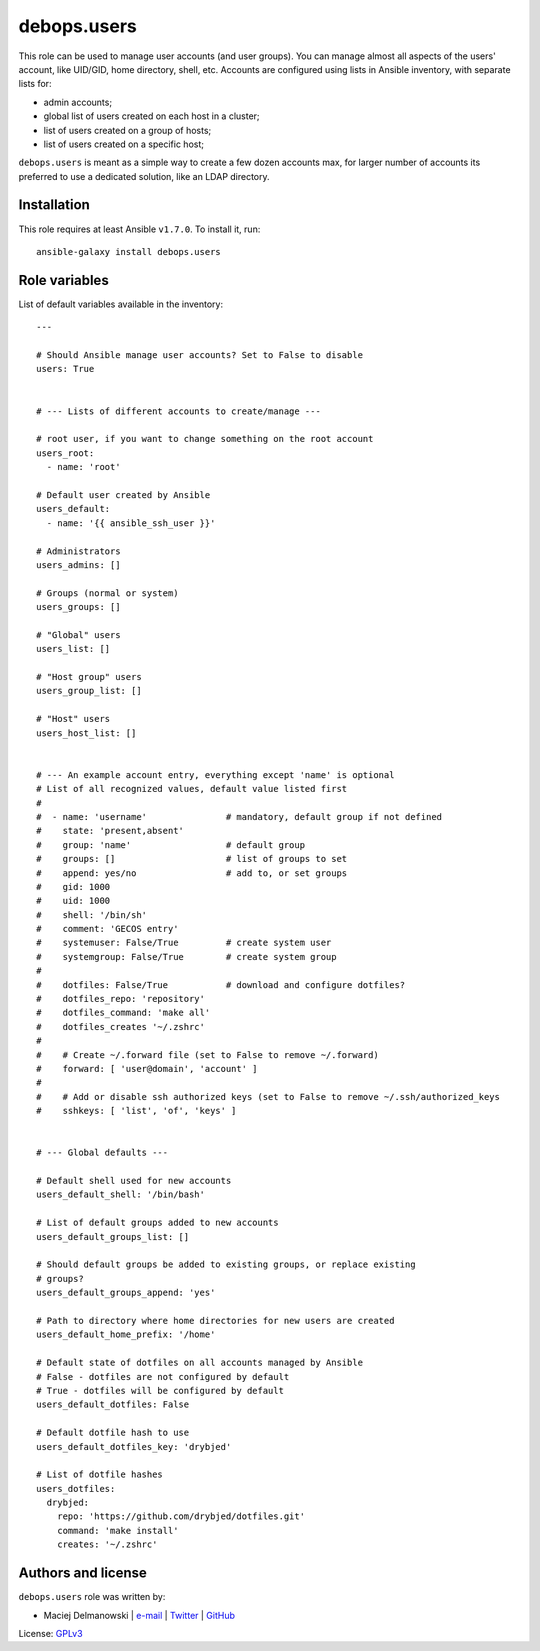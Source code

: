 debops.users
############

|Travis CI| |test-suite| |Ansible Galaxy|

.. |Travis CI| image:: http://img.shields.io/travis/debops/ansible-users.svg?style=flat
   :target: http://travis-ci.org/debops/ansible-users

.. |test-suite| image:: http://img.shields.io/badge/test--suite-ansible--users-blue.svg?style=flat
   :target: https://github.com/debops/test-suite/tree/master/ansible-users/

.. |Ansible Galaxy| image:: http://img.shields.io/badge/galaxy-debops.users-660198.svg?style=flat
   :target: https://galaxy.ansible.com/list#/roles/1605



This role can be used to manage user accounts (and user groups). You can
manage almost all aspects of the users' account, like UID/GID, home
directory, shell, etc. Accounts are configured using lists in Ansible
inventory, with separate lists for:

* admin accounts;
* global list of users created on each host in a cluster;
* list of users created on a group of hosts;
* list of users created on a specific host;

``debops.users`` is meant as a simple way to create a few dozen accounts max,
for larger number of accounts its preferred to use a dedicated solution,
like an LDAP directory.

Installation
~~~~~~~~~~~~

This role requires at least Ansible ``v1.7.0``. To install it, run::

    ansible-galaxy install debops.users




Role variables
~~~~~~~~~~~~~~

List of default variables available in the inventory::

    ---
    
    # Should Ansible manage user accounts? Set to False to disable
    users: True
    
    
    # --- Lists of different accounts to create/manage ---
    
    # root user, if you want to change something on the root account
    users_root:
      - name: 'root'
    
    # Default user created by Ansible
    users_default:
      - name: '{{ ansible_ssh_user }}'
    
    # Administrators
    users_admins: []
    
    # Groups (normal or system)
    users_groups: []
    
    # "Global" users
    users_list: []
    
    # "Host group" users
    users_group_list: []
    
    # "Host" users
    users_host_list: []
    
    
    # --- An example account entry, everything except 'name' is optional
    # List of all recognized values, default value listed first
    #
    #  - name: 'username'               # mandatory, default group if not defined
    #    state: 'present,absent'
    #    group: 'name'                  # default group
    #    groups: []                     # list of groups to set
    #    append: yes/no                 # add to, or set groups
    #    gid: 1000
    #    uid: 1000
    #    shell: '/bin/sh'
    #    comment: 'GECOS entry'
    #    systemuser: False/True         # create system user
    #    systemgroup: False/True        # create system group
    #
    #    dotfiles: False/True           # download and configure dotfiles?
    #    dotfiles_repo: 'repository'
    #    dotfiles_command: 'make all'
    #    dotfiles_creates '~/.zshrc'
    #
    #    # Create ~/.forward file (set to False to remove ~/.forward)
    #    forward: [ 'user@domain', 'account' ]
    #
    #    # Add or disable ssh authorized keys (set to False to remove ~/.ssh/authorized_keys
    #    sshkeys: [ 'list', 'of', 'keys' ]
    
    
    # --- Global defaults ---
    
    # Default shell used for new accounts
    users_default_shell: '/bin/bash'
    
    # List of default groups added to new accounts
    users_default_groups_list: []
    
    # Should default groups be added to existing groups, or replace existing
    # groups?
    users_default_groups_append: 'yes'
    
    # Path to directory where home directories for new users are created
    users_default_home_prefix: '/home'
    
    # Default state of dotfiles on all accounts managed by Ansible
    # False - dotfiles are not configured by default
    # True - dotfiles will be configured by default
    users_default_dotfiles: False
    
    # Default dotfile hash to use
    users_default_dotfiles_key: 'drybjed'
    
    # List of dotfile hashes
    users_dotfiles:
      drybjed:
        repo: 'https://github.com/drybjed/dotfiles.git'
        command: 'make install'
        creates: '~/.zshrc'




Authors and license
~~~~~~~~~~~~~~~~~~~

``debops.users`` role was written by:

- Maciej Delmanowski | `e-mail <mailto:drybjed@gmail.com>`__ | `Twitter <https://twitter.com/drybjed>`__ | `GitHub <https://github.com/drybjed>`__

License: `GPLv3 <https://tldrlegal.com/license/gnu-general-public-license-v3-%28gpl-3%29>`_

